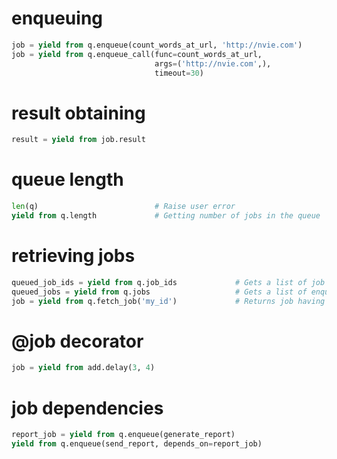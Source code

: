 * enqueuing

  #+BEGIN_SRC python
    job = yield from q.enqueue(count_words_at_url, 'http://nvie.com')
    job = yield from q.enqueue_call(func=count_words_at_url,
                                    args=('http://nvie.com',),
                                    timeout=30)
  #+END_SRC

* result obtaining

  #+BEGIN_SRC python
    result = yield from job.result
  #+END_SRC

* queue length

  #+BEGIN_SRC python
    len(q)                          # Raise user error
    yield from q.length             # Getting number of jobs in the queue
  #+END_SRC

* retrieving jobs

  #+BEGIN_SRC python
    queued_job_ids = yield from q.job_ids             # Gets a list of job IDs from the queue
    queued_jobs = yield from q.jobs                   # Gets a list of enqueued job instances
    job = yield from q.fetch_job('my_id')             # Returns job having ID "my_id"
  #+END_SRC

* @job decorator

  #+BEGIN_SRC python
    job = yield from add.delay(3, 4)
  #+END_SRC

* job dependencies

  #+BEGIN_SRC python
    report_job = yield from q.enqueue(generate_report)
    yield from q.enqueue(send_report, depends_on=report_job)
  #+END_SRC
